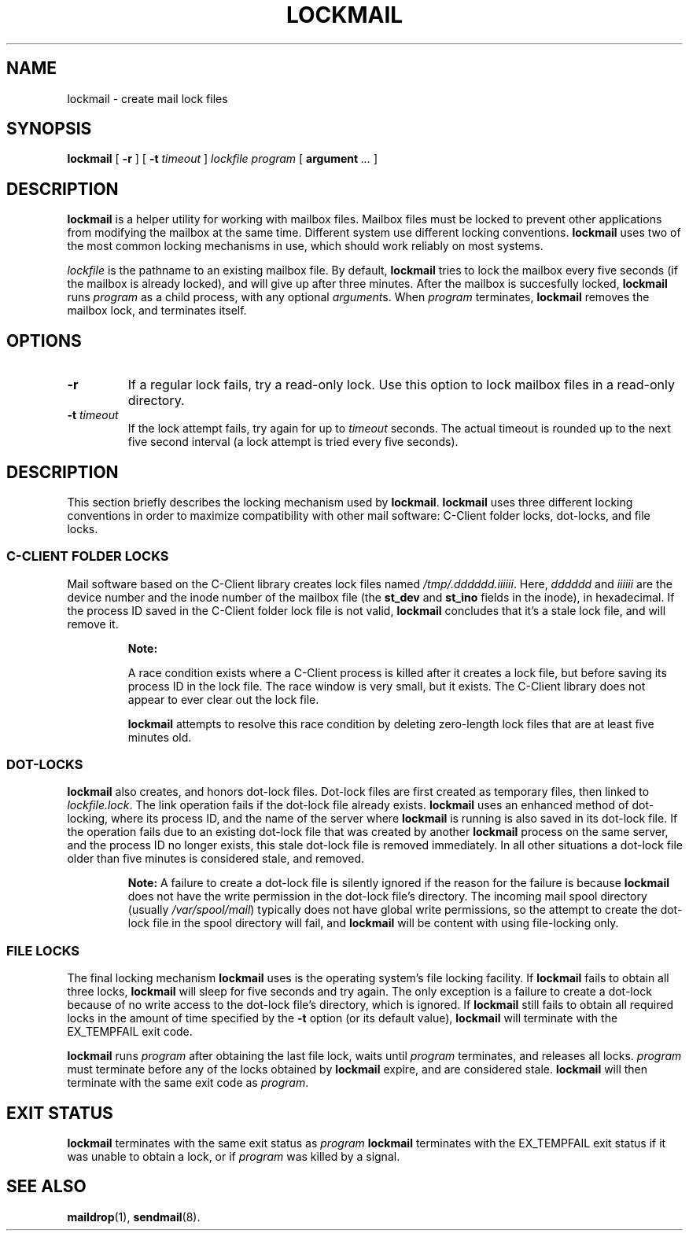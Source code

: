 .\"  <!-- $Id: lockmail.1,v 1.1.1.1 2003/05/07 02:14:27 lfan Exp $ -->
.\"  <!-- Copyright 2002 Double Precision, Inc.  See COPYING for -->
.\"  <!-- distribution information. -->
.\" This manpage has been automatically generated by docbook2man 
.\" from a DocBook document.  This tool can be found at:
.\" <http://shell.ipoline.com/~elmert/comp/docbook2X/> 
.\" Please send any bug reports, improvements, comments, patches, 
.\" etc. to Steve Cheng <steve@ggi-project.org>.
.TH "LOCKMAIL" "1" "12 December 2002" "Double Precision, Inc." ""
.SH NAME
lockmail \- create mail lock files
.SH SYNOPSIS

\fBlockmail\fR [ \fB-r\fR ] [ \fB-t \fItimeout\fB\fR ] \fB\fIlockfile\fB\fR \fB\fIprogram\fB\fR [ \fBargument\fR\fI ...\fR ]

.SH "DESCRIPTION"
.PP
\fBlockmail\fR is a helper utility for working with mailbox
files.
Mailbox files must be locked to prevent other applications from modifying the
mailbox at the same time.
Different system use different locking conventions.
\fBlockmail\fR uses two of the most common locking mechanisms
in use, which should work reliably on most systems.
.PP
\fIlockfile\fR is the pathname to an existing mailbox
file.
By default, \fBlockmail\fR tries to lock the mailbox every
five seconds (if the mailbox is already locked), and will give up after
three minutes.
After the mailbox is succesfully locked, \fBlockmail\fR runs
\fIprogram\fR as a child process, with any optional
\fIargument\fRs.
When \fIprogram\fR terminates, \fBlockmail\fR
removes the mailbox lock, and terminates itself.
.SH "OPTIONS"
.TP
\fB-r\fR
If a regular lock fails, try a read-only lock.
Use this option to lock mailbox files in a read-only directory.
.TP
\fB-t \fItimeout\fB\fR
If the lock attempt fails, try again for up to
\fItimeout\fR seconds.
The actual timeout is rounded up to the next five second interval
(a lock attempt is tried every five seconds).
.SH "DESCRIPTION"
.PP
This section briefly describes the locking mechanism used by
\fBlockmail\fR.
\fBlockmail\fR uses three different locking conventions in
order to maximize compatibility with other mail software:
C-Client folder locks, dot-locks, and file locks.
.SS "C-CLIENT FOLDER LOCKS"
.PP
Mail software based on the C-Client library creates
lock files named
\fI/tmp/.dddddd.iiiiii\fR.
Here, \fIdddddd\fR and \fIiiiiii\fR
are the device number and the inode number of the mailbox file
(the \fBst_dev\fR and \fBst_ino\fR
fields in the inode), in hexadecimal.
If the process ID saved in the C-Client folder lock file is not valid,
\fBlockmail\fR concludes that it's a stale lock file, and
will remove it.
.sp
.RS
.B "Note:"
.PP
A race condition exists where a C-Client process is
killed after it creates a lock file, but before saving its process ID in the
lock file.
The race window is very small, but it exists.
The C-Client library does not appear to ever clear out
the lock file.
.PP
\fBlockmail\fR
attempts to resolve this race condition by deleting zero-length lock files
that are at least five minutes old.
.RE
.SS "DOT-LOCKS"
.PP
\fBlockmail\fR
also creates, and honors dot-lock files.
Dot-lock files are first created as temporary files, then linked to
\fIlockfile.lock\fR.
The link operation fails if the dot-lock file already exists.
\fBlockmail\fR
uses an enhanced method of dot-locking, where its process ID, and the name
of the server where \fBlockmail\fR is running is also saved
in its dot-lock file.
If the operation fails due to an existing dot-lock file that was created
by another \fBlockmail\fR process on the same server, and the
process ID no longer exists, this stale dot-lock file is removed immediately.
In all other situations a dot-lock file older than five minutes is considered
stale, and removed.
.sp
.RS
.B "Note:"
A failure to create a dot-lock file is silently ignored if the reason for
the failure is because
\fBlockmail\fR
does not have the write permission in the dot-lock file's directory.
The incoming mail spool directory (usually
\fI/var/spool/mail\fR)
typically does not have global write permissions, so the attempt to
create the dot-lock file in the spool directory will fail, and
\fBlockmail\fR
will be content with using file-locking only.
.RE
.SS "FILE LOCKS"
.PP
The final locking mechanism
\fBlockmail\fR
uses is the operating system's file locking facility.
If
\fBlockmail\fR
fails to obtain all three locks,
\fBlockmail\fR
will sleep for five seconds and try again.
The only exception is a failure to create a dot-lock because of no write
access to the dot-lock file's directory, which is ignored.
If
\fBlockmail\fR
still fails to obtain all required locks in the amount of time specified
by the \fB-t\fR option (or its default value),
\fBlockmail\fR will terminate with the
EX_TEMPFAIL exit code.
.PP
\fBlockmail\fR
runs \fIprogram\fR after obtaining the last file
lock, waits until \fIprogram\fR terminates, and
releases all locks.
\fIprogram\fR must terminate before any of the locks
obtained by \fBlockmail\fR expire, and are considered stale.
\fBlockmail\fR will then terminate with the same exit code
as \fIprogram\fR.
.SH "EXIT STATUS"
.PP
\fBlockmail\fR terminates with the same exit status as
\fIprogram\fR
\fBlockmail\fR terminates with the EX_TEMPFAIL
exit status if it was unable to obtain a lock, or if
\fIprogram\fR
was killed by a signal.
.SH "SEE ALSO"
.PP
\fBmaildrop\fR(1),
\fBsendmail\fR(8).
